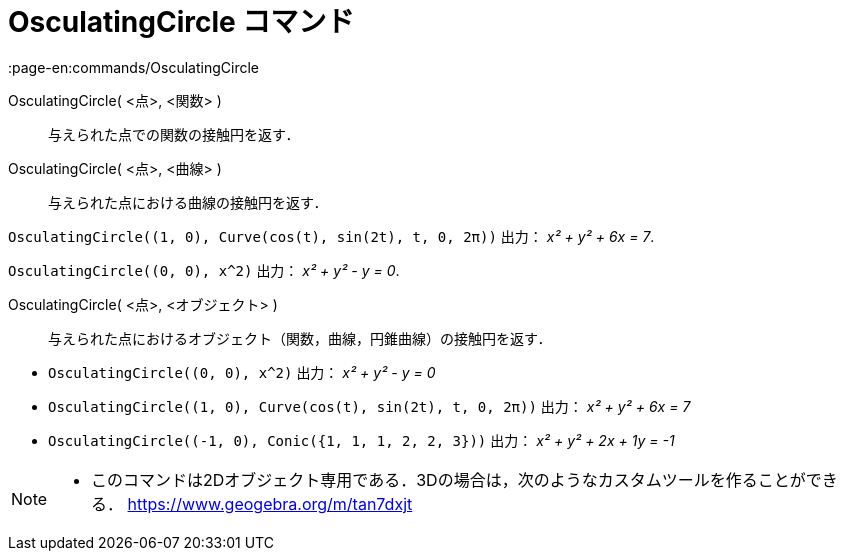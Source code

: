 = OsculatingCircle コマンド
:page-en:commands/OsculatingCircle
ifdef::env-github[:imagesdir: /ja/modules/ROOT/assets/images]

OsculatingCircle( <点>, <関数> )::
  与えられた点での関数の接触円を返す．
OsculatingCircle( <点>, <曲線> )::
  与えられた点における曲線の接触円を返す．

[EXAMPLE]
====

`++OsculatingCircle((1, 0), Curve(cos(t), sin(2t), t, 0, 2π))++` 出力： _x² + y² + 6x = 7_.

====

[EXAMPLE]
====

`++OsculatingCircle((0, 0), x^2)++` 出力： _x² + y² - y = 0_.

====

OsculatingCircle( <点>, <オブジェクト> )::
  与えられた点におけるオブジェクト（関数，曲線，円錐曲線）の接触円を返す．

[EXAMPLE]
====

* `++OsculatingCircle((0, 0), x^2)++` 出力： _x² + y² - y = 0_
* `++OsculatingCircle((1, 0), Curve(cos(t), sin(2t), t, 0, 2π))++` 出力： _x² + y² + 6x = 7_
* `++OsculatingCircle((-1, 0), Conic({1, 1, 1, 2, 2, 3}))++` 出力： _x² + y² + 2x + 1y = -1_

====

[NOTE]
====

* このコマンドは2Dオブジェクト専用である．3Dの場合は，次のようなカスタムツールを作ることができる．
https://www.geogebra.org/m/tan7dxjt

====
